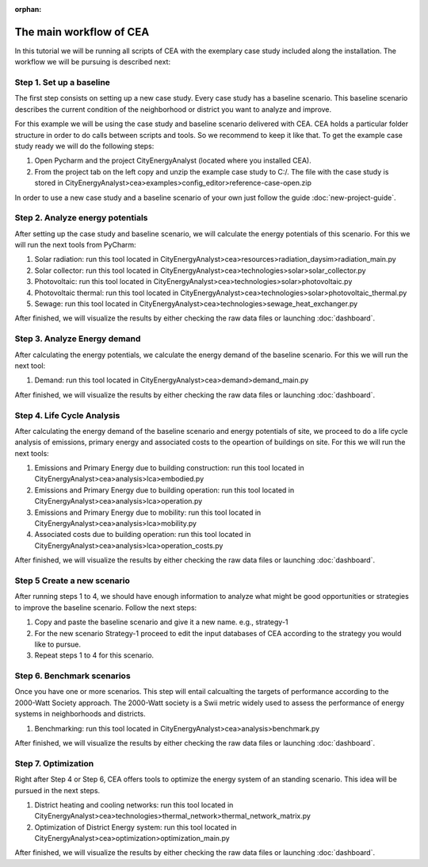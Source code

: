 :orphan:

The main workflow of CEA
=========================

In this tutorial we will be running all scripts of CEA with the exemplary case study included along the installation.
The workflow we will be pursuing is described next:


Step 1. Set up a baseline
---------------------------------------------

The first step consists on setting up a new case study. Every case study has a baseline scenario. This baseline
scenario describes the current condition of the neighborhood or district you want to analyze and improve.

For this example we will be using the case study and baseline scenario delivered with CEA. CEA holds a particular
folder structure in order to do calls between scripts and tools. So we recommend to keep it like that.
To get the example case study ready we will do the following steps:

#. Open Pycharm and the project CityEnergyAnalyst (located where you installed CEA).
#. From the project tab on the left copy and unzip the example case study to C:/. The file with the case study
   is stored in CityEnergyAnalyst>cea>examples>config_editor>reference-case-open.zip

In order to use a new case study and a baseline scenario of your own just follow the guide :doc:`new-project-guide`.

Step 2. Analyze energy potentials
-----------------------------------

After setting up the case study and baseline scenario, we will calculate the energy potentials of this scenario.
For this we will run the next tools from PyCharm:

#. Solar radiation: run this tool located in CityEnergyAnalyst>cea>resources>radiation_daysim>radiation_main.py
#. Solar collector: run this tool located in CityEnergyAnalyst>cea>technologies>solar>solar_collector.py
#. Photovoltaic: run this tool located in CityEnergyAnalyst>cea>technologies>solar>photovoltaic.py
#. Photovoltaic thermal: run this tool located in CityEnergyAnalyst>cea>technologies>solar>photovoltaic_thermal.py
#. Sewage: run this tool located in CityEnergyAnalyst>cea>technologies>sewage_heat_exchanger.py

After finished, we will visualize the results by either checking the raw data files or launching :doc:`dashboard`.

Step 3. Analyze Energy demand
-------------------------------

After calculating the energy potentials, we calculate the energy demand of the baseline scenario. For this we
will run the next tool:

#. Demand: run this tool located in CityEnergyAnalyst>cea>demand>demand_main.py

After finished, we will visualize the results by either checking the raw data files or launching :doc:`dashboard`.

Step 4. Life Cycle Analysis
----------------------------

After calculating the energy demand of the baseline scenario and energy potentials of site, we proceed to do a life cycle
analysis of emissions, primary energy and associated costs to the opeartion of buildings on site.
For this we will run the next tools:

#. Emissions and Primary Energy due to building construction: run this tool located in CityEnergyAnalyst>cea>analysis>lca>embodied.py
#. Emissions and Primary Energy due to building operation: run this tool located in CityEnergyAnalyst>cea>analysis>lca>operation.py
#. Emissions and Primary Energy due to mobility: run this tool located in CityEnergyAnalyst>cea>analysis>lca>mobility.py
#. Associated costs due to building operation: run this tool located in CityEnergyAnalyst>cea>analysis>lca>operation_costs.py

After finished, we will visualize the results by either checking the raw data files or launching :doc:`dashboard`.

Step 5 Create a new scenario
----------------------------

After running steps 1 to 4, we should have enough information to analyze what might be good opportunities or strategies
to improve the baseline scenario. Follow the next steps:

#. Copy and paste the baseline scenario and give it a new name. e.g., strategy-1
#. For the new scenario Strategy-1 proceed to edit the input databases of CEA according to the strategy you would like to pursue.
#. Repeat steps 1 to 4 for this scenario.

Step 6. Benchmark scenarios
----------------------------

Once you have one or more scenarios. This step will entail calcualting the targets of performance according to the
2000-Watt Society approach. The 2000-Watt society is a Swii metric widely used to assess the performance of energy systems
in neighborhoods and districts.

#. Benchmarking: run this tool located in CityEnergyAnalyst>cea>analysis>benchmark.py

After finished, we will visualize the results by either checking the raw data files or launching :doc:`dashboard`.

Step 7. Optimization
---------------------

Right after Step 4 or Step 6, CEA offers tools to optimize the energy system of an standing scenario.
This idea will be pursued in the next steps.

#. District heating and cooling networks: run this tool located in CityEnergyAnalyst>cea>technologies>thermal_network>thermal_network_matrix.py
#. Optimization of District Energy system: run this tool located in CityEnergyAnalyst>cea>optimization>optimization_main.py

After finished, we will visualize the results by either checking the raw data files or launching :doc:`dashboard`.

